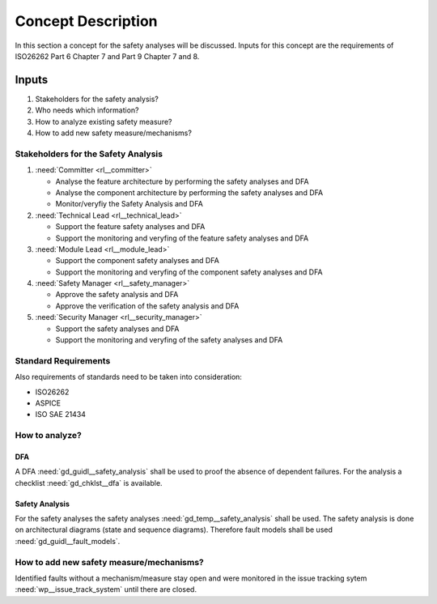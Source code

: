 ..
   # *******************************************************************************
   # Copyright (c) 2025 Contributors to the Eclipse Foundation
   #
   # See the NOTICE file(s) distributed with this work for additional
   # information regarding copyright ownership.
   #
   # This program and the accompanying materials are made available under the
   # terms of the Apache License Version 2.0 which is available at
   # https://www.apache.org/licenses/LICENSE-2.0
   #
   # SPDX-License-Identifier: Apache-2.0
   # *******************************************************************************

Concept Description
###################

.. doc_concept:: Safety Analysis Concept
   :id: doc_concept__safety__analysis
   :status: valid
   :tags: safety_analysis

In this section a concept for the safety analyses will be discussed. Inputs for this concept are the requirements of ISO26262 Part 6 Chapter 7 and Part 9 Chapter 7 and 8.

Inputs
******

#. Stakeholders for the safety analysis?
#. Who needs which information?
#. How to analyze existing safety measure?
#. How to add new safety measure/mechanisms?

Stakeholders for the Safety Analysis
====================================

#. :need:`Committer <rl__committer>`

   * Analyse the feature architecture by performing the safety analyses and DFA
   * Analyse the component architecture by performing the safety analyses and DFA
   * Monitor/veryfiy the Safety Analysis and DFA

#. :need:`Technical Lead <rl__technical_lead>`

   * Support the feature safety analyses and DFA
   * Support the monitoring and veryfing of the feature safety analyses and DFA

#. :need:`Module Lead <rl__module_lead>`

   * Support the component safety analyses and DFA
   * Support the monitoring and veryfing of the component safety analyses and DFA

#. :need:`Safety Manager <rl__safety_manager>`

   * Approve the safety analysis and DFA
   * Approve the verification of the safety analysis and DFA

#. :need:`Security Manager <rl__security_manager>`

   * Support the safety analyses and DFA
   * Support the monitoring and veryfing of the safety analyses and DFA


Standard Requirements
=====================

Also requirements of standards need to be taken into consideration:

* ISO26262
* ASPICE
* ISO SAE 21434

How to analyze?
===============

DFA
^^^

A DFA :need:`gd_guidl__safety_analysis` shall be used to proof the absence of dependent failures. For the analysis a checklist
:need:`gd_chklst__dfa` is available.

Safety Analysis
^^^^^^^^^^^^^^^

For the safety analyses the safety analyses :need:`gd_temp__safety_analysis` shall be used. The safety analysis
is done on architectural diagrams (state and sequence diagrams). Therefore fault models shall be used
:need:`gd_guidl__fault_models`.

How to add new safety measure/mechanisms?
=========================================

Identified faults without a mechanism/measure stay open and were monitored in
the issue tracking sytem :need:`wp__issue_track_system` until there are closed.
